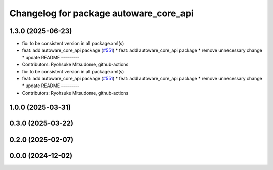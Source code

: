 ^^^^^^^^^^^^^^^^^^^^^^^^^^^^^^^^^^^^^^^
Changelog for package autoware_core_api
^^^^^^^^^^^^^^^^^^^^^^^^^^^^^^^^^^^^^^^

1.3.0 (2025-06-23)
------------------
* fix: to be consistent version in all package.xml(s)
* feat: add autoware_core_api package (`#551 <https://github.com/autowarefoundation/autoware_core/issues/551>`_)
  * feat: add autoware_core_api package
  * remove unnecessary change
  * update README
  ---------
* Contributors: Ryohsuke Mitsudome, github-actions

* fix: to be consistent version in all package.xml(s)
* feat: add autoware_core_api package (`#551 <https://github.com/autowarefoundation/autoware_core/issues/551>`_)
  * feat: add autoware_core_api package
  * remove unnecessary change
  * update README
  ---------
* Contributors: Ryohsuke Mitsudome, github-actions

1.0.0 (2025-03-31)
------------------

0.3.0 (2025-03-22)
------------------

0.2.0 (2025-02-07)
------------------

0.0.0 (2024-12-02)
------------------
